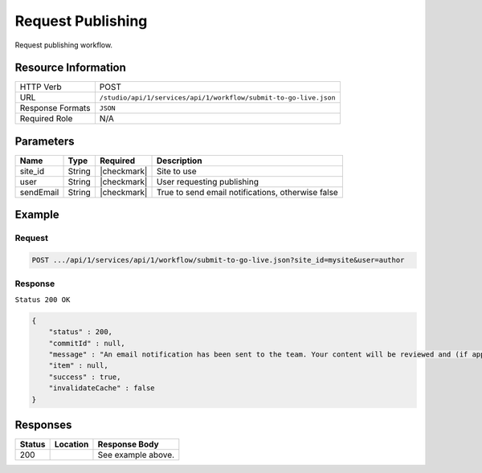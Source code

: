.. _crafter-studio-api-workflow-submit-to-go-live:

==================
Request Publishing
==================

Request publishing workflow.

--------------------
Resource Information
--------------------

+----------------------------+-------------------------------------------------------------------+
|| HTTP Verb                 || POST                                                             |
+----------------------------+-------------------------------------------------------------------+
|| URL                       || ``/studio/api/1/services/api/1/workflow/submit-to-go-live.json`` |
+----------------------------+-------------------------------------------------------------------+
|| Response Formats          || ``JSON``                                                         |
+----------------------------+-------------------------------------------------------------------+
|| Required Role             || N/A                                                              |
+----------------------------+-------------------------------------------------------------------+

----------
Parameters
----------

+---------------+-------------+---------------+----------------------------------------------------+
|| Name         || Type       || Required     || Description                                       |
+===============+=============+===============+====================================================+
|| site_id      || String     || |checkmark|  || Site to use                                       |
+---------------+-------------+---------------+----------------------------------------------------+
|| user         || String     || |checkmark|  || User requesting publishing                        |
+---------------+-------------+---------------+----------------------------------------------------+
|| sendEmail    || String     || |checkmark|  || True to send email notifications, otherwise false |
+---------------+-------------+---------------+----------------------------------------------------+


-------
Example
-------

^^^^^^^
Request
^^^^^^^

.. code-block:: guess

    POST .../api/1/services/api/1/workflow/submit-to-go-live.json?site_id=mysite&user=author

.. code-block:: json
    :linenos:

    {
        "sendEmail" : true,
        "schedule" : "now",
        "submissionComment" : "",
        "environment" : "live"
        "items" : [
            "/site/website/index.xml"
        ]
    }

^^^^^^^^
Response
^^^^^^^^

``Status 200 OK``

.. code-block:: json

    {
        "status" : 200,
        "commitId" : null,
        "message" : "An email notification has been sent to the team. Your content will be reviewed and (if approved) pushed live between 4PM EST and 6PM EST of the business day that the request was received. If this request is sent after business hours, it will be reviewed and (if approved) pushed live as soon as possible, the next business day.<br/><br/>If you need to make further revisions to this item, please re-submit this publish request after making them.<br/><br/>If this request needs immediate attention, please email the administrator.",
        "item" : null,
        "success" : true,
        "invalidateCache" : false
    }


---------
Responses
---------

+---------+-------------------------------------------+---------------------------------------------------+
|| Status || Location                                 || Response Body                                    |
+=========+===========================================+===================================================+
|| 200    ||                                          || See example above.                               |
+---------+-------------------------------------------+---------------------------------------------------+